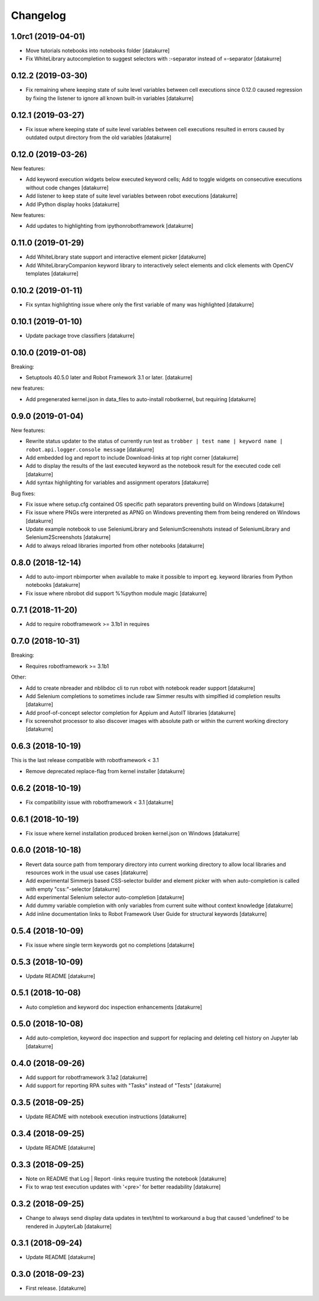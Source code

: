 Changelog
=========

1.0rc1 (2019-04-01)
-------------------

- Move tutorials notebooks into notebooks folder
  [datakurre]
- Fix WhiteLibrary autocompletion to suggest selectors with :-separator
  instead of =-separator
  [datakurre]

0.12.2 (2019-03-30)
-------------------

- Fix remaining where keeping state of suite level variables between cell
  executions since 0.12.0 caused regression by fixing the listener to ignore
  all known built-in variables
  [datakurre]

0.12.1 (2019-03-27)
-------------------

- Fix issue where keeping state of suite level variables between cell
  executions resulted in errors caused by outdated output directory
  from the old variables
  [datakurre]

0.12.0 (2019-03-26)
-------------------

New features:

- Add keyword execution widgets below executed keyword cells; Add to toggle
  widgets on consecutive executions without code changes
  [datakurre]

- Add listener to keep state of suite level variables between robot executions
  [datakurre]

- Add IPython display hooks
  [datakurre]

New features:

- Add updates to highlighting from ipythonrobotframework
  [datakurre]

0.11.0 (2019-01-29)
-------------------

- Add WhiteLibrary state support and interactive element picker
  [datakurre]

- Add WhiteLibraryCompanion keyword library to interactively
  select elements and click elements with OpenCV templates
  [datakurre]

0.10.2 (2019-01-11)
-------------------

- Fix syntax highlighting issue where only the first variable of many was
  highlighted
  [datakurre]

0.10.1 (2019-01-10)
-------------------

- Update package trove classifiers
  [datakurre]

0.10.0 (2019-01-08)
-------------------

Breaking:

- Setuptools 40.5.0 later and Robot Framework 3.1 or later.
  [datakurre]

new features:

- Add pregenerated kernel.json in data_files to auto-install robotkernel,
  but requiring
  [datakurre]

0.9.0 (2019-01-04)
------------------

New features:

- Rewrite status updater to the status of currently run test as
  ``trobber | test name | keyword name | robot.api.logger.console message``
  [datakurre]

- Add embedded log and report to include Download-links at top right corner
  [datakurre]

- Add to display the results of the last executed keyword as the notebook
  result for the executed code cell
  [datakurre]

- Add syntax highlighting for variables and assignment operators
  [datakurre]

Bug fixes:

- Fix issue where setup.cfg contained OS specific path separators preventing
  build on Windows
  [datakurre]

- Fix issue where PNGs were interpreted as APNG on Windows preventing
  them from being rendered on Windows
  [datakurre]

- Update example notebook to use SeleniumLibrary and SeleniumScreenshots
  instead of SeleniumLibrary and Selenium2Screenshots
  [datakurre]

- Add to always reload libraries imported from other notebooks
  [datakurre]

0.8.0 (2018-12-14)
------------------

- Add to auto-import nbimporter when available to make it possible to
  import eg. keyword libraries from Python notebooks
  [datakurre]
- Fix issue where nbrobot did support %%python module magic
  [datakurre]

0.7.1 (2018-11-20)
------------------

- Add to require robotframework >= 3.1b1 in requires

0.7.0 (2018-10-31)
------------------

Breaking:

- Requires robotframework >= 3.1b1

Other:

- Add to create nbreader and nblibdoc cli to run robot with notebook reader
  support
  [datakurre]
- Add Selenium completions to sometimes include raw Simmer results with
  simplfied id completion results
  [datakurre]
- Add proof-of-concept selector completion for Appium and AutoIT libraries
  [datakurre]
- Fix screenshot processor to also discover images with absolute path or within
  the current working directory
  [datakurre]

0.6.3 (2018-10-19)
------------------

This is the last release compatible with robotframework < 3.1

- Remove deprecated replace-flag from kernel installer
  [datakurre]

0.6.2 (2018-10-19)
------------------

- Fix compatibility issue with robotframework < 3.1
  [datakurre]

0.6.1 (2018-10-19)
------------------

- Fix issue where kernel installation produced broken kernel.json on Windows
  [datakurre]

0.6.0 (2018-10-18)
------------------

- Revert data source path from temporary directory into current working
  directory to allow local libraries and resources work in the usual use cases
  [datakurre]
- Add experimental Simmerjs based CSS-selector builder and element picker with
  when auto-completion is called with empty "css:"-selector
  [datakurre]
- Add experimental Selenium selector auto-completion
  [datakurre]
- Add dummy variable completion with only variables from current suite without
  context knowledge
  [datakurre]
- Add inline documentation links to Robot Framework User Guide for structural
  keywords
  [datakurre]

0.5.4 (2018-10-09)
------------------

- Fix issue where single term keywords got no completions
  [datakurre]

0.5.3 (2018-10-09)
------------------

- Update README
  [datakurre]

0.5.1 (2018-10-08)
------------------

- Auto completion and keyword doc inspection enhancements
  [datakurre]

0.5.0 (2018-10-08)
------------------

- Add auto-completion, keyword doc inspection and support for
  replacing and deleting cell history on Jupyter lab
  [datakurre]

0.4.0 (2018-09-26)
------------------

- Add support for robotframework 3.1a2
  [datakurre]

- Add support for reporting RPA suites with "Tasks" instead of "Tests"
  [datakurre]

0.3.5 (2018-09-25)
------------------

- Update README with notebook execution instructions
  [datakurre]

0.3.4 (2018-09-25)
------------------

- Update README
  [datakurre]

0.3.3 (2018-09-25)
------------------

- Note on README that Log | Report -links require trusting the notebook
  [datakurre]

- Fix to wrap test execution updates with '<pre>' for better readability
  [datakurre]

0.3.2 (2018-09-25)
------------------

- Change to always send display data updates in text/html to workaround a bug
  that caused 'undefined' to be rendered in JupyterLab
  [datakurre]

0.3.1 (2018-09-24)
------------------

- Update README
  [datakurre]

0.3.0 (2018-09-23)
------------------

- First release.
  [datakurre]
